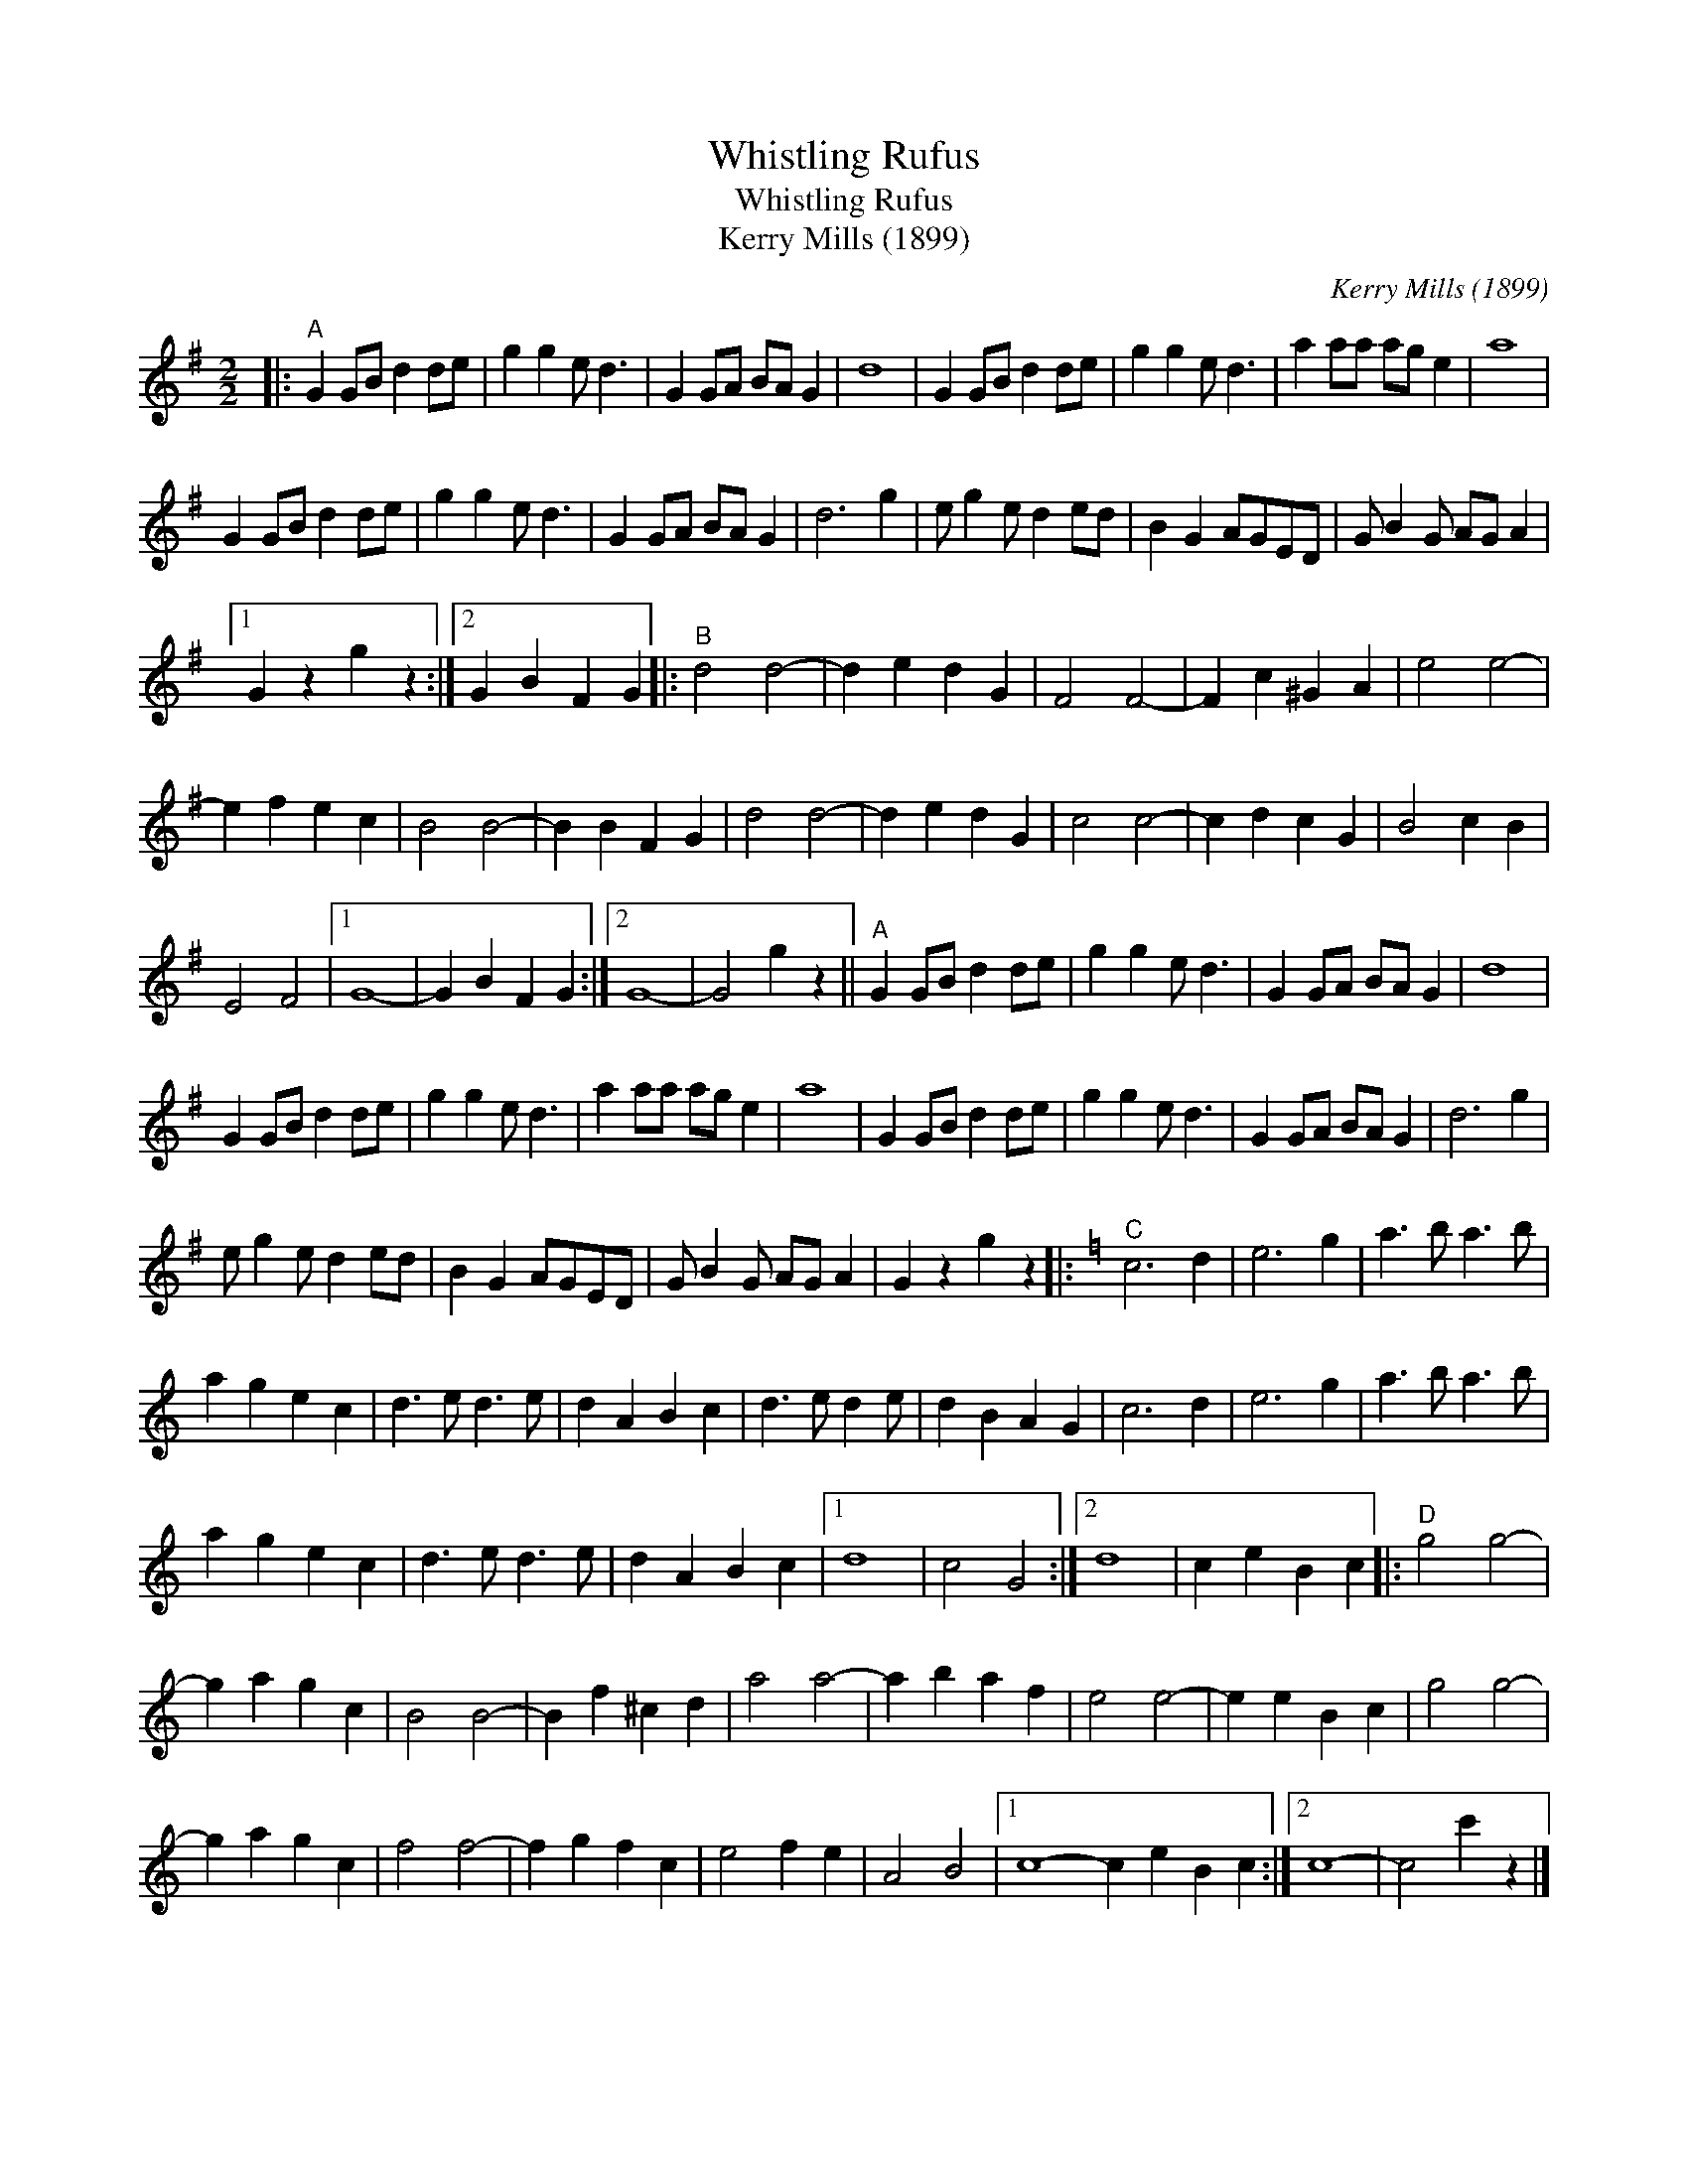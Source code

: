 X:1
T:Whistling Rufus
T:Whistling Rufus
T:Kerry Mills (1899)
C:Kerry Mills (1899)
L:1/8
M:2/2
K:G
V:1 treble 
V:1
|:"^A" G2 GB d2 de | g2 g2 e d3 | G2 GA BA G2 | d8 | G2 GB d2 de | g2 g2 e d3 | a2 aa ag e2 | a8 | %8
 G2 GB d2 de | g2 g2 e d3 | G2 GA BA G2 | d6 g2 | e g2 e d2 ed | B2 G2 AGED | G B2 G AG A2 |1 %15
 G2 z2 g2 z2 :|2 G2 B2 F2 G2 |:"^B" d4 d4- | d2 e2 d2 G2 | F4 F4- | F2 c2 ^G2 A2 | e4 e4- | %22
 e2 f2 e2 c2 | B4 B4- | B2 B2 F2 G2 | d4 d4- | d2 e2 d2 G2 | c4 c4- | c2 d2 c2 G2 | B4 c2 B2 | %30
 E4 F4 |1 G8- | G2 B2 F2 G2 :|2 G8- | G4 g2 z2 ||"^A" G2 GB d2 de | g2 g2 e d3 | G2 GA BA G2 | d8 | %39
 G2 GB d2 de | g2 g2 e d3 | a2 aa ag e2 | a8 | G2 GB d2 de | g2 g2 e d3 | G2 GA BA G2 | d6 g2 | %47
 e g2 e d2 ed | B2 G2 AGED | G B2 G AG A2 | G2 z2 g2 z2 |:[K:C]"^C" c6 d2 | e6 g2 | a3 b a3 b | %54
 a2 g2 e2 c2 | d3 e d3 e | d2 A2 B2 c2 | d3 e d2 e | d2 B2 A2 G2 | c6 d2 | e6 g2 | a3 b a3 b | %62
 a2 g2 e2 c2 | d3 e d3 e | d2 A2 B2 c2 |1 d8 | c4 G4 :|2 d8 | c2 e2 B2 c2 |:"^D" g4 g4- | %70
 g2 a2 g2 c2 | B4 B4- | B2 f2 ^c2 d2 | a4 a4- | a2 b2 a2 f2 | e4 e4- | e2 e2 B2 c2 | g4 g4- | %78
 g2 a2 g2 c2 | f4 f4- | f2 g2 f2 c2 | e4 f2 e2 | A4 B4 |1 c8- c2 e2 B2 c2 :|2 c8- | c4 c'2 z2 |] %86

